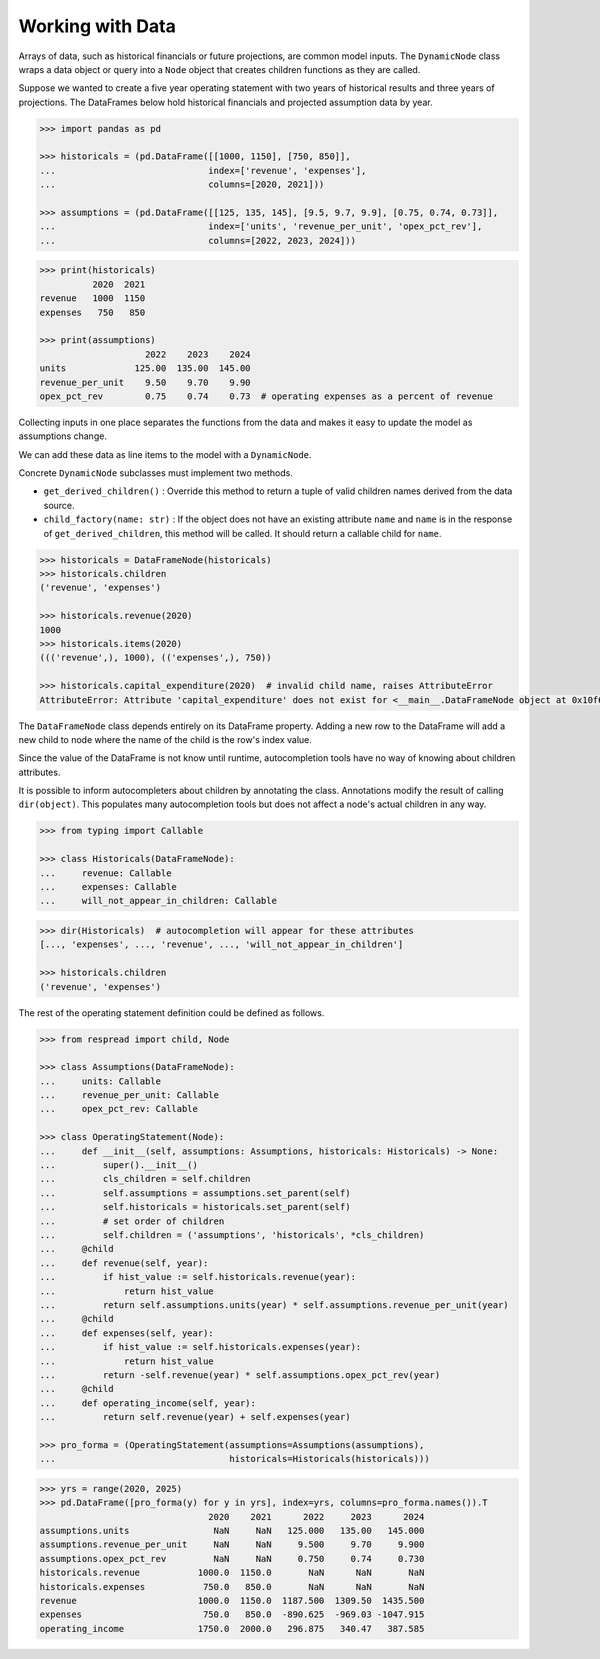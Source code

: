 .. _working_with_data:

*****************
Working with Data
*****************

Arrays of data, such as historical financials or future projections, are common model inputs. The ``DynamicNode`` class wraps a data object or query into a ``Node`` object that creates children functions as they are called.

Suppose we wanted to create a five year operating statement with two years of historical results and three years of projections. The DataFrames below hold historical financials and projected assumption data by year.

.. code-block:: python

    >>> import pandas as pd

    >>> historicals = (pd.DataFrame([[1000, 1150], [750, 850]],
    ...                             index=['revenue', 'expenses'],
    ...                             columns=[2020, 2021]))
    
    >>> assumptions = (pd.DataFrame([[125, 135, 145], [9.5, 9.7, 9.9], [0.75, 0.74, 0.73]],
    ...                             index=['units', 'revenue_per_unit', 'opex_pct_rev'],
    ...                             columns=[2022, 2023, 2024]))

.. code-block:: python

    >>> print(historicals)
              2020  2021
    revenue   1000  1150
    expenses   750   850

    >>> print(assumptions)
                        2022    2023    2024
    units             125.00  135.00  145.00
    revenue_per_unit    9.50    9.70    9.90
    opex_pct_rev        0.75    0.74    0.73  # operating expenses as a percent of revenue

Collecting inputs in one place separates the functions from the data and makes it easy to update the model as assumptions change.

We can add these data as line items to the model with a ``DynamicNode``. 

Concrete ``DynamicNode`` subclasses must implement two methods. 

* ``get_derived_children()`` : Override this method to return a tuple of valid children names derived from the data source.
* ``child_factory(name: str)`` : If the object does not have an existing attribute ``name`` and ``name`` is in the response of ``get_derived_children``, this method will be called. It should return a callable child for ``name``.

.. code-block:: python
    :emphasize-lines: 7, 8, 9, 10, 11, 12, 13, 14, 15

    >>> from respread import DynamicNode

    >>> class DataFrameNode(DynamicNode):
    ...     def __init__(self, df) -> None:
    ...         super().__init__()
    ...         self.df = df
    ...     def get_derived_children(self):
    ...         # valid children names are determined by the dataframe's index
    ...         return list(self.df.index)
    ...     def child_factory(self, name: str):
    ...         # create a child function that gets the 
    ...         # correct value from the dataframe
    ...         def child_func(self, year):
    ...             return self.df.loc[name].get(year, None)
    ...         return child_func

.. code-block:: python
    
    >>> historicals = DataFrameNode(historicals)
    >>> historicals.children
    ('revenue', 'expenses')

    >>> historicals.revenue(2020)
    1000
    >>> historicals.items(2020)
    ((('revenue',), 1000), (('expenses',), 750))

    >>> historicals.capital_expenditure(2020)  # invalid child name, raises AttributeError
    AttributeError: Attribute 'capital_expenditure' does not exist for <__main__.DataFrameNode object at 0x10f62bee0>

The ``DataFrameNode`` class depends entirely on its DataFrame property. Adding a new row to the DataFrame will add a new child to node where the name of the child is the row's index value.

Since the value of the DataFrame is not know until runtime, autocompletion tools have no way of knowing about children attributes.

It is possible to inform autocompleters about children by annotating the class. Annotations modify the result of calling ``dir(object)``. This populates many autocompletion tools but does not affect a node's actual children in any way.

.. code-block:: python

    >>> from typing import Callable

    >>> class Historicals(DataFrameNode):
    ...     revenue: Callable
    ...     expenses: Callable
    ...     will_not_appear_in_children: Callable

.. code-block:: python

    >>> dir(Historicals)  # autocompletion will appear for these attributes
    [..., 'expenses', ..., 'revenue', ..., 'will_not_appear_in_children']

    >>> historicals.children
    ('revenue', 'expenses')

The rest of the operating statement definition could be defined as follows.

.. code-block:: python

    >>> from respread import child, Node

    >>> class Assumptions(DataFrameNode):
    ...     units: Callable
    ...     revenue_per_unit: Callable
    ...     opex_pct_rev: Callable

    >>> class OperatingStatement(Node):
    ...     def __init__(self, assumptions: Assumptions, historicals: Historicals) -> None:
    ...         super().__init__()
    ...         cls_children = self.children
    ...         self.assumptions = assumptions.set_parent(self)
    ...         self.historicals = historicals.set_parent(self)
    ...         # set order of children
    ...         self.children = ('assumptions', 'historicals', *cls_children)
    ...     @child
    ...     def revenue(self, year):
    ...         if hist_value := self.historicals.revenue(year):
    ...             return hist_value
    ...         return self.assumptions.units(year) * self.assumptions.revenue_per_unit(year)
    ...     @child
    ...     def expenses(self, year):
    ...         if hist_value := self.historicals.expenses(year):
    ...             return hist_value
    ...         return -self.revenue(year) * self.assumptions.opex_pct_rev(year)
    ...     @child
    ...     def operating_income(self, year):
    ...         return self.revenue(year) + self.expenses(year)

    >>> pro_forma = (OperatingStatement(assumptions=Assumptions(assumptions),
    ...                                 historicals=Historicals(historicals)))

.. code-block:: python
    
    >>> yrs = range(2020, 2025)
    >>> pd.DataFrame([pro_forma(y) for y in yrs], index=yrs, columns=pro_forma.names()).T
                                    2020    2021      2022     2023      2024
    assumptions.units                NaN     NaN   125.000   135.00   145.000
    assumptions.revenue_per_unit     NaN     NaN     9.500     9.70     9.900
    assumptions.opex_pct_rev         NaN     NaN     0.750     0.74     0.730
    historicals.revenue           1000.0  1150.0       NaN      NaN       NaN
    historicals.expenses           750.0   850.0       NaN      NaN       NaN
    revenue                       1000.0  1150.0  1187.500  1309.50  1435.500
    expenses                       750.0   850.0  -890.625  -969.03 -1047.915
    operating_income              1750.0  2000.0   296.875   340.47   387.585
